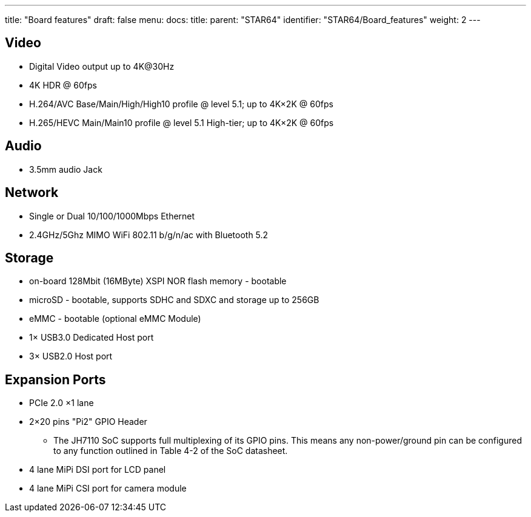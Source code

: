 ---
title: "Board features"
draft: false
menu:
  docs:
    title:
    parent: "STAR64"
    identifier: "STAR64/Board_features"
    weight: 2
---

== Video

* Digital Video output up to 4K@30Hz
* 4K HDR @ 60fps
* H.264/AVC Base/Main/High/High10 profile @ level 5.1; up to 4K&times;2K @ 60fps
* H.265/HEVC Main/Main10 profile @ level 5.1 High-tier; up to 4K&times;2K @ 60fps

== Audio

* 3.5mm audio Jack

== Network

* Single or Dual 10/100/1000Mbps Ethernet
* 2.4GHz/5Ghz MIMO WiFi 802.11 b/g/n/ac with Bluetooth 5.2

== Storage

* on-board 128Mbit (16MByte) XSPI NOR flash memory - bootable
* microSD - bootable, supports SDHC and SDXC and storage up to 256GB
* eMMC - bootable (optional eMMC Module)
* 1&times; USB3.0 Dedicated Host port
* 3&times; USB2.0 Host port

== Expansion Ports

* PCIe 2.0 &times;1 lane
* 2&times;20 pins "Pi2" GPIO Header
** The JH7110 SoC supports full multiplexing of its GPIO pins. This means any non-power/ground pin can be configured to any function outlined in Table 4-2 of the SoC datasheet.
* 4 lane MiPi DSI port for LCD panel
* 4 lane MiPi CSI port for camera module

